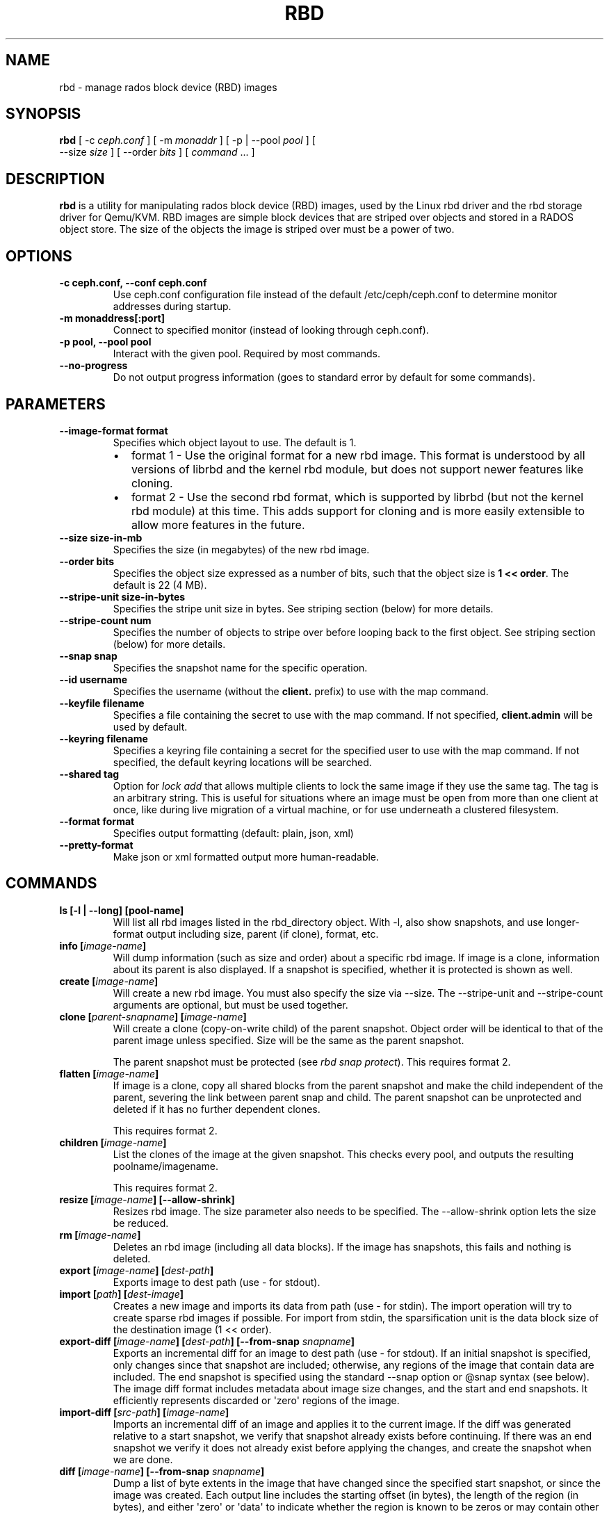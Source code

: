 .TH "RBD" "8" "April 29, 2013" "dev" "Ceph"
.SH NAME
rbd \- manage rados block device (RBD) images
.
.nr rst2man-indent-level 0
.
.de1 rstReportMargin
\\$1 \\n[an-margin]
level \\n[rst2man-indent-level]
level margin: \\n[rst2man-indent\\n[rst2man-indent-level]]
-
\\n[rst2man-indent0]
\\n[rst2man-indent1]
\\n[rst2man-indent2]
..
.de1 INDENT
.\" .rstReportMargin pre:
. RS \\$1
. nr rst2man-indent\\n[rst2man-indent-level] \\n[an-margin]
. nr rst2man-indent-level +1
.\" .rstReportMargin post:
..
.de UNINDENT
. RE
.\" indent \\n[an-margin]
.\" old: \\n[rst2man-indent\\n[rst2man-indent-level]]
.nr rst2man-indent-level -1
.\" new: \\n[rst2man-indent\\n[rst2man-indent-level]]
.in \\n[rst2man-indent\\n[rst2man-indent-level]]u
..
.\" Man page generated from reStructuredText.
.
.SH SYNOPSIS
.nf
\fBrbd\fP [ \-c \fIceph.conf\fP ] [ \-m \fImonaddr\fP ] [ \-p | \-\-pool \fIpool\fP ] [
\-\-size \fIsize\fP ] [ \-\-order \fIbits\fP ] [ \fIcommand\fP ... ]
.fi
.sp
.SH DESCRIPTION
.sp
\fBrbd\fP is a utility for manipulating rados block device (RBD) images,
used by the Linux rbd driver and the rbd storage driver for Qemu/KVM.
RBD images are simple block devices that are striped over objects and
stored in a RADOS object store. The size of the objects the image is
striped over must be a power of two.
.SH OPTIONS
.INDENT 0.0
.TP
.B \-c ceph.conf, \-\-conf ceph.conf
Use ceph.conf configuration file instead of the default /etc/ceph/ceph.conf to
determine monitor addresses during startup.
.UNINDENT
.INDENT 0.0
.TP
.B \-m monaddress[:port]
Connect to specified monitor (instead of looking through ceph.conf).
.UNINDENT
.INDENT 0.0
.TP
.B \-p pool, \-\-pool pool
Interact with the given pool. Required by most commands.
.UNINDENT
.INDENT 0.0
.TP
.B \-\-no\-progress
Do not output progress information (goes to standard error by
default for some commands).
.UNINDENT
.SH PARAMETERS
.INDENT 0.0
.TP
.B \-\-image\-format format
Specifies which object layout to use. The default is 1.
.INDENT 7.0
.IP \(bu 2
format 1 \- Use the original format for a new rbd image. This format is
understood by all versions of librbd and the kernel rbd module, but
does not support newer features like cloning.
.IP \(bu 2
format 2 \- Use the second rbd format, which is supported by
librbd (but not the kernel rbd module) at this time. This adds
support for cloning and is more easily extensible to allow more
features in the future.
.UNINDENT
.UNINDENT
.INDENT 0.0
.TP
.B \-\-size size\-in\-mb
Specifies the size (in megabytes) of the new rbd image.
.UNINDENT
.INDENT 0.0
.TP
.B \-\-order bits
Specifies the object size expressed as a number of bits, such that
the object size is \fB1 << order\fP. The default is 22 (4 MB).
.UNINDENT
.INDENT 0.0
.TP
.B \-\-stripe\-unit size\-in\-bytes
Specifies the stripe unit size in bytes.  See striping section (below) for more details.
.UNINDENT
.INDENT 0.0
.TP
.B \-\-stripe\-count num
Specifies the number of objects to stripe over before looping back
to the first object.  See striping section (below) for more details.
.UNINDENT
.INDENT 0.0
.TP
.B \-\-snap snap
Specifies the snapshot name for the specific operation.
.UNINDENT
.INDENT 0.0
.TP
.B \-\-id username
Specifies the username (without the \fBclient.\fP prefix) to use with the map command.
.UNINDENT
.INDENT 0.0
.TP
.B \-\-keyfile filename
Specifies a file containing the secret to use with the map command.
If not specified, \fBclient.admin\fP will be used by default.
.UNINDENT
.INDENT 0.0
.TP
.B \-\-keyring filename
Specifies a keyring file containing a secret for the specified user
to use with the map command.  If not specified, the default keyring
locations will be searched.
.UNINDENT
.INDENT 0.0
.TP
.B \-\-shared tag
Option for \fIlock add\fP that allows multiple clients to lock the
same image if they use the same tag. The tag is an arbitrary
string. This is useful for situations where an image must
be open from more than one client at once, like during
live migration of a virtual machine, or for use underneath
a clustered filesystem.
.UNINDENT
.INDENT 0.0
.TP
.B \-\-format format
Specifies output formatting (default: plain, json, xml)
.UNINDENT
.INDENT 0.0
.TP
.B \-\-pretty\-format
Make json or xml formatted output more human\-readable.
.UNINDENT
.SH COMMANDS
.INDENT 0.0
.TP
.B \fBls\fP [\-l | \-\-long] [pool\-name]
Will list all rbd images listed in the rbd_directory object.  With
\-l, also show snapshots, and use longer\-format output including
size, parent (if clone), format, etc.
.TP
.B \fBinfo\fP [\fIimage\-name\fP]
Will dump information (such as size and order) about a specific rbd image.
If image is a clone, information about its parent is also displayed.
If a snapshot is specified, whether it is protected is shown as well.
.TP
.B \fBcreate\fP [\fIimage\-name\fP]
Will create a new rbd image. You must also specify the size via \-\-size.  The
\-\-stripe\-unit and \-\-stripe\-count arguments are optional, but must be used together.
.TP
.B \fBclone\fP [\fIparent\-snapname\fP] [\fIimage\-name\fP]
Will create a clone (copy\-on\-write child) of the parent snapshot.
Object order will be identical to that of the parent image unless
specified. Size will be the same as the parent snapshot.
.sp
The parent snapshot must be protected (see \fIrbd snap protect\fP).
This requires format 2.
.TP
.B \fBflatten\fP [\fIimage\-name\fP]
If image is a clone, copy all shared blocks from the parent snapshot and
make the child independent of the parent, severing the link between
parent snap and child.  The parent snapshot can be unprotected and
deleted if it has no further dependent clones.
.sp
This requires format 2.
.TP
.B \fBchildren\fP [\fIimage\-name\fP]
List the clones of the image at the given snapshot. This checks
every pool, and outputs the resulting poolname/imagename.
.sp
This requires format 2.
.TP
.B \fBresize\fP [\fIimage\-name\fP] [\-\-allow\-shrink]
Resizes rbd image. The size parameter also needs to be specified.
The \-\-allow\-shrink option lets the size be reduced.
.TP
.B \fBrm\fP [\fIimage\-name\fP]
Deletes an rbd image (including all data blocks). If the image has
snapshots, this fails and nothing is deleted.
.TP
.B \fBexport\fP [\fIimage\-name\fP] [\fIdest\-path\fP]
Exports image to dest path (use \- for stdout).
.TP
.B \fBimport\fP [\fIpath\fP] [\fIdest\-image\fP]
Creates a new image and imports its data from path (use \- for
stdin).  The import operation will try to create sparse rbd images
if possible.  For import from stdin, the sparsification unit is
the data block size of the destination image (1 << order).
.TP
.B \fBexport\-diff\fP [\fIimage\-name\fP] [\fIdest\-path\fP] [\-\-from\-snap \fIsnapname\fP]
Exports an incremental diff for an image to dest path (use \- for stdout).  If
an initial snapshot is specified, only changes since that snapshot are included; otherwise,
any regions of the image that contain data are included.  The end snapshot is specified
using the standard \-\-snap option or @snap syntax (see below).  The image diff format includes
metadata about image size changes, and the start and end snapshots.  It efficiently represents
discarded or \(aqzero\(aq regions of the image.
.TP
.B \fBimport\-diff\fP [\fIsrc\-path\fP] [\fIimage\-name\fP]
Imports an incremental diff of an image and applies it to the current image.  If the diff
was generated relative to a start snapshot, we verify that snapshot already exists before
continuing.  If there was an end snapshot we verify it does not already exist before
applying the changes, and create the snapshot when we are done.
.TP
.B \fBdiff\fP [\fIimage\-name\fP] [\-\-from\-snap \fIsnapname\fP]
Dump a list of byte extents in the image that have changed since the specified start
snapshot, or since the image was created.  Each output line includes the starting offset
(in bytes), the length of the region (in bytes), and either \(aqzero\(aq or \(aqdata\(aq to indicate
whether the region is known to be zeros or may contain other data.
.TP
.B \fBcp\fP [\fIsrc\-image\fP] [\fIdest\-image\fP]
Copies the content of a src\-image into the newly created dest\-image.
dest\-image will have the same size, order, and format as src\-image.
.TP
.B \fBmv\fP [\fIsrc\-image\fP] [\fIdest\-image\fP]
Renames an image.  Note: rename across pools is not supported.
.TP
.B \fBsnap\fP ls [\fIimage\-name\fP]
Dumps the list of snapshots inside a specific image.
.TP
.B \fBsnap\fP create [\fIimage\-name\fP]
Creates a new snapshot. Requires the snapshot name parameter specified.
.TP
.B \fBsnap\fP rollback [\fIimage\-name\fP]
Rollback image content to snapshot. This will iterate through the entire blocks
array and update the data head content to the snapshotted version.
.TP
.B \fBsnap\fP rm [\fIimage\-name\fP]
Removes the specified snapshot.
.TP
.B \fBsnap\fP purge [\fIimage\-name\fP]
Removes all snapshots from an image.
.TP
.B \fBsnap\fP protect [\fIimage\-name\fP]
Protect a snapshot from deletion, so that clones can be made of it
(see \fIrbd clone\fP).  Snapshots must be protected before clones are made;
protection implies that there exist dependent cloned children that
refer to this snapshot.  \fIrbd clone\fP will fail on a nonprotected
snapshot.
.sp
This requires format 2.
.TP
.B \fBsnap\fP unprotect [\fIimage\-name\fP]
Unprotect a snapshot from deletion (undo \fIsnap protect\fP).  If cloned
children remain, \fIsnap unprotect\fP fails.  (Note that clones may exist
in different pools than the parent snapshot.)
.sp
This requires format 2.
.TP
.B \fBmap\fP [\fIimage\-name\fP]
Maps the specified image to a block device via the rbd kernel module.
.TP
.B \fBunmap\fP [\fIdevice\-path\fP]
Unmaps the block device that was mapped via the rbd kernel module.
.TP
.B \fBshowmapped\fP
Show the rbd images that are mapped via the rbd kernel module.
.TP
.B \fBlock\fP list [\fIimage\-name\fP]
Show locks held on the image. The first column is the locker
to use with the \fIlock remove\fP command.
.TP
.B \fBlock\fP add [\fIimage\-name\fP] [\fIlock\-id\fP]
Lock an image. The lock\-id is an arbitrary name for the user\(aqs
convenience. By default, this is an exclusive lock, meaning it
will fail if the image is already locked. The \-\-shared option
changes this behavior. Note that locking does not affect
any operation other than adding a lock. It does not
protect an image from being deleted.
.TP
.B \fBlock\fP remove [\fIimage\-name\fP] [\fIlock\-id\fP] [\fIlocker\fP]
Release a lock on an image. The lock id and locker are
as output by lock ls.
.TP
.B \fBbench\-write\fP [\fIimage\-name\fP] \-\-io\-size [\fIio\-size\-in\-bytes\fP] \-\-io\-threads [\fInum\-ios\-in\-flight\fP] \-\-io\-total [\fItotal\-bytes\-to\-write\fP]
Generate a series of sequential writes to the image and measure the
write throughput and latency.  Defaults are: \-\-io\-size 4096, \-\-io\-threads 16,
\-\-io\-total 1GB
.UNINDENT
.SH IMAGE NAME
.sp
In addition to using the \-\-pool and the \-\-snap options, the image name can include both
the pool name and the snapshot name. The image name format is as follows:
.sp
.nf
.ft C
[pool/]image\-name[@snap]
.ft P
.fi
.sp
Thus an image name that contains a slash character (\(aq/\(aq) requires specifying the pool
name explicitly.
.SH STRIPING
.sp
RBD images are striped over many objects, which are then stored by the
Ceph distributed object store (RADOS).  As a result, read and write
requests for the image are distributed across many nodes in the
cluster, generally preventing any single node from becoming a
bottleneck when individual images get large or busy.
.sp
The striping is controlled by three parameters:
.INDENT 0.0
.TP
.B order
.TP
.B The size of objects we stripe over is a power of two, specifially 2^[*order*] bytes.  The default
.TP
.B is 22, or 4 MB.
.UNINDENT
.INDENT 0.0
.TP
.B stripe_unit
.TP
.B Each [*stripe_unit*] contiguous bytes are stored adjacently in the same object, before we move on
.TP
.B to the next object.
.UNINDENT
.INDENT 0.0
.TP
.B stripe_count
.TP
.B After we write [*stripe_unit*] bytes to [*stripe_count*] objects, we loop back to the initial object
.TP
.B and write another stripe, until the object reaches its maximum size (as specified by [*order*].  At that
.TP
.B point, we move on to the next [*stripe_count*] objects.
.UNINDENT
.sp
By default, [\fIstripe_unit\fP] is the same as the object size and [\fIstripe_count\fP] is 1.  Specifying a different
[\fIstripe_unit\fP] requires that the STRIPINGV2 feature be supported (added in Ceph v0.53) and format 2 images be
used.
.SH EXAMPLES
.sp
To create a new rbd image that is 100 GB:
.sp
.nf
.ft C
rbd \-p mypool create myimage \-\-size 102400
.ft P
.fi
.sp
or alternatively:
.sp
.nf
.ft C
rbd create mypool/myimage \-\-size 102400
.ft P
.fi
.sp
To use a non\-default object size (8 MB):
.sp
.nf
.ft C
rbd create mypool/myimage \-\-size 102400 \-\-order 23
.ft P
.fi
.sp
To delete an rbd image (be careful!):
.sp
.nf
.ft C
rbd rm mypool/myimage
.ft P
.fi
.sp
To create a new snapshot:
.sp
.nf
.ft C
rbd snap create mypool/myimage@mysnap
.ft P
.fi
.sp
To create a copy\-on\-write clone of a protected snapshot:
.sp
.nf
.ft C
rbd clone mypool/myimage@mysnap otherpool/cloneimage
.ft P
.fi
.sp
To see which clones of a snapshot exist:
.sp
.nf
.ft C
rbd children mypool/myimage@mysnap
.ft P
.fi
.sp
To delete a snapshot:
.sp
.nf
.ft C
rbd snap rm mypool/myimage@mysnap
.ft P
.fi
.sp
To map an image via the kernel with cephx enabled:
.sp
.nf
.ft C
rbd map mypool/myimage \-\-id admin \-\-keyfile secretfile
.ft P
.fi
.sp
To unmap an image:
.sp
.nf
.ft C
rbd unmap /dev/rbd0
.ft P
.fi
.sp
To create an image and a clone from it:
.sp
.nf
.ft C
rbd import \-\-format 2 image mypool/parent
rbd snap create \-\-snap snapname mypool/parent
rbd snap protect mypool/parent@snap
rbd clone mypool/parent@snap otherpool/child
.ft P
.fi
.sp
To create an image with a smaller stripe_unit (to better distribute small writes in some workloads):
.sp
.nf
.ft C
rbd \-p mypool create myimage \-\-size 102400 \-\-stripe\-unit 65536 \-\-stripe\-count 16
.ft P
.fi
.sp
To change an image from one format to another, export it and then
import it as the desired format:
.sp
.nf
.ft C
rbd export mypool/myimage@snap /tmp/img
rbd import \-\-format 2 /tmp/img mypool/myimage2
.ft P
.fi
.sp
To lock an image for exclusive use:
.sp
.nf
.ft C
rbd lock add mypool/myimage mylockid
.ft P
.fi
.sp
To release a lock:
.sp
.nf
.ft C
rbd lock remove mypool/myimage mylockid client.2485
.ft P
.fi
.SH AVAILABILITY
.sp
\fBrbd\fP is part of the Ceph distributed file system. Please refer to
the Ceph documentation at \fI\%http://ceph.com/docs\fP for more information.
.SH SEE ALSO
.sp
\fBceph\fP(8),
\fBrados\fP(8)
.SH COPYRIGHT
2010-2013, Inktank Storage, Inc. and contributors. Licensed under Creative Commons BY-SA
.\" Generated by docutils manpage writer.
.
